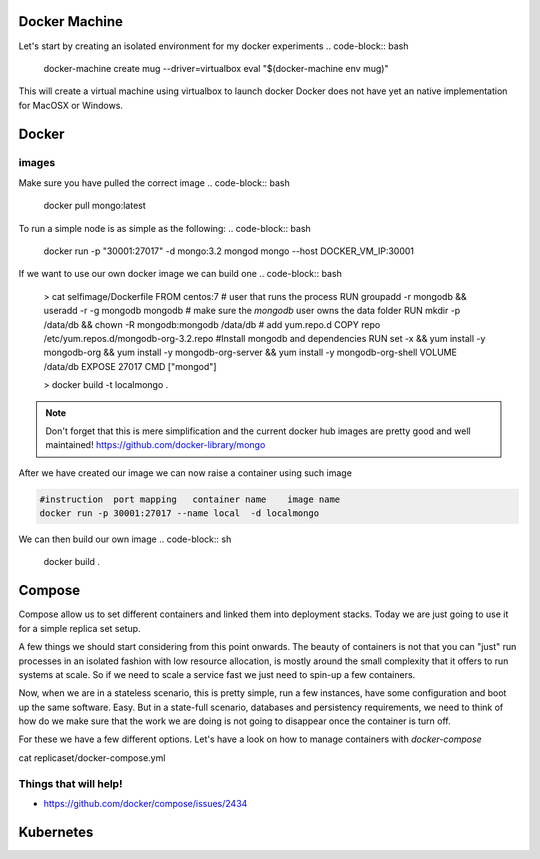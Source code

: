 Docker Machine
==============

Let's start by creating an isolated environment for my docker experiments
.. code-block:: bash

  docker-machine create mug --driver=virtualbox
  eval "$(docker-machine env mug)"

This will create a virtual machine using virtualbox to launch docker
Docker does not have yet an native implementation for MacOSX or Windows.

Docker
======

images
------
Make sure you have pulled the correct image
.. code-block:: bash

  docker pull mongo:latest

To run a simple node is as simple as the following:
.. code-block:: bash

  docker run -p "30001:27017" -d mongo:3.2  mongod
  mongo --host DOCKER_VM_IP:30001

If we want to use our own docker image we can build one
.. code-block:: bash

  > cat selfimage/Dockerfile
  FROM centos:7
  # user that runs the process
  RUN groupadd -r mongodb && useradd -r -g mongodb mongodb
  # make sure the `mongodb` user owns the data folder
  RUN mkdir -p /data/db && chown -R mongodb:mongodb /data/db
  # add yum.repo.d
  COPY repo /etc/yum.repos.d/mongodb-org-3.2.repo
  #Install mongodb and dependencies
  RUN set -x && yum install -y mongodb-org && yum install -y mongodb-org-server && yum install -y mongodb-org-shell
  VOLUME /data/db
  EXPOSE 27017
  CMD ["mongod"]

  > docker build -t localmongo .
.. note::

  Don't forget that this is mere simplification and the current docker hub images
  are pretty good and well maintained!
  https://github.com/docker-library/mongo

After we have created our image we can now raise a container using such image

.. code-block::

  #instruction  port mapping   container name    image name
  docker run -p 30001:27017 --name local  -d localmongo


We can then build our own image
.. code-block:: sh

  docker build .

.. note:

  - we are not deactivating NUMA and applying other optimizations that might be relevant for MongoDB deployments

Compose
=======

Compose allow us to set different containers and linked them into deployment stacks.
Today we are just going to use it for a simple replica set setup.

A few things we should start considering from this point onwards.
The beauty of containers is not that you can "just" run processes in an
isolated fashion with low resource allocation,
is mostly around the small complexity that it offers to run systems at scale.
So if we need to scale a service fast we just need to spin-up a few containers.

Now, when we are in a stateless scenario, this is pretty simple,
run a few instances, have some configuration and boot up the same software. Easy.
But in a state-full scenario, databases and persistency requirements,
we need to think of how do we make sure that the work we are doing is not going
to disappear once the container is turn off.

For these we have a few different options.
Let's have a look on how to manage containers with `docker-compose`

cat replicaset/docker-compose.yml




Things that will help!
----------------------
- https://github.com/docker/compose/issues/2434

Kubernetes
==========
